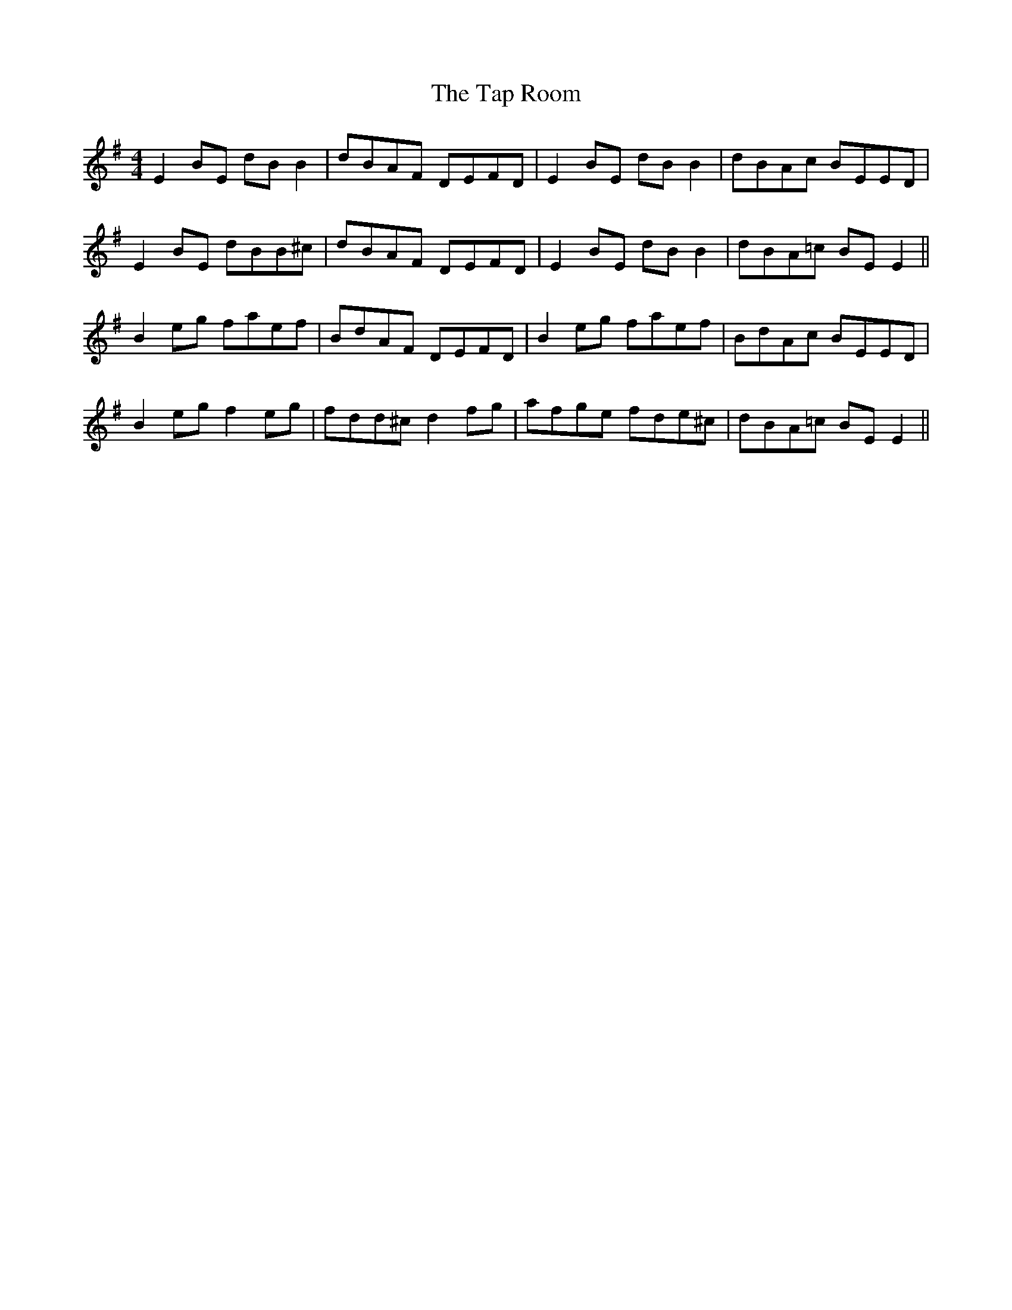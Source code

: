 X: 39405
T: Tap Room, The
R: reel
M: 4/4
K: Eminor
E2BE dB B2|dBAF DEFD|E2BE dB B2|dBAc BEED|
E2BE dBB^c|dBAF DEFD|E2BE dB B2|dBA=c BEE2||
B2 eg faef|BdAF DEFD|B2 eg faef|BdAc BEED|
B2 eg f2 eg|fdd^c d2 fg|afge fde^c|dBA=c BEE2||

